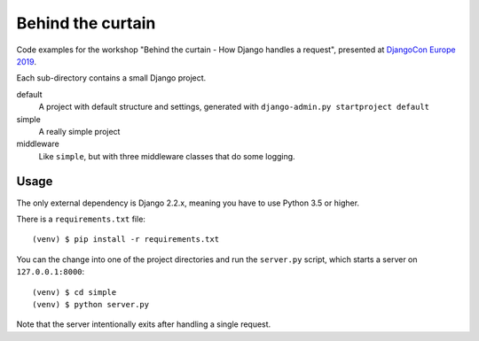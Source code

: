 Behind the curtain
==================
Code examples for the workshop "Behind the curtain - How Django handles a request", presented at `DjangoCon Europe 2019 <https://members.2019.djangocon.eu/conference/talk/UH9AKN/>`_.

Each sub-directory contains a small Django project.

default
  A project with default structure and settings, generated with ``django-admin.py startproject default``

simple
  A really simple project

middleware
  Like ``simple``, but with three middleware classes that do some logging.

Usage
-----

The only external dependency is Django 2.2.x, meaning you have to use Python 3.5 or higher.

There is a ``requirements.txt`` file::

    (venv) $ pip install -r requirements.txt

You can the change into one of the project directories and run the ``server.py`` script, which starts a server on ``127.0.0.1:8000``::

    (venv) $ cd simple
    (venv) $ python server.py

Note that the server intentionally exits after handling a single request.

